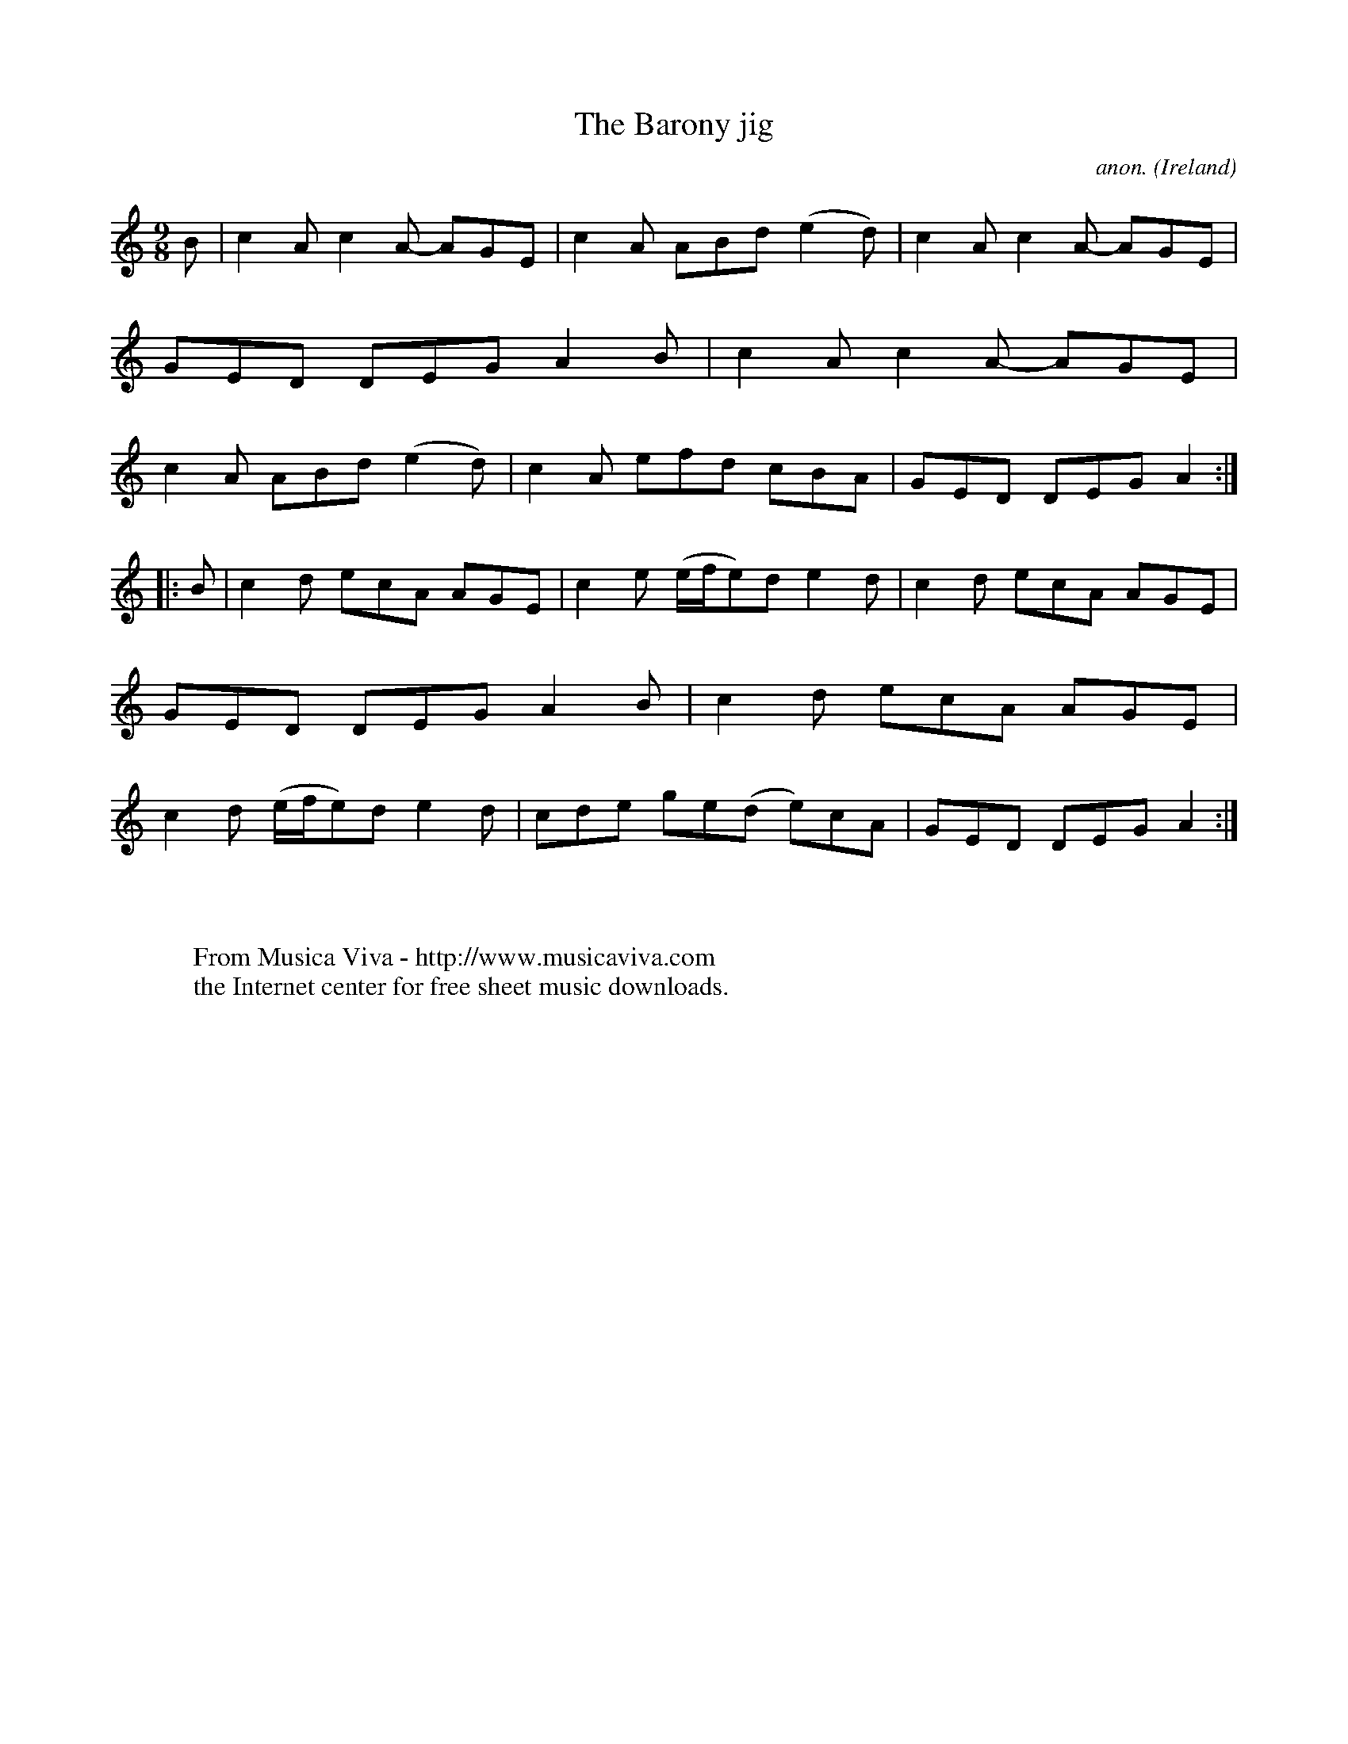 X:970
T:The Barony jig
C:anon.
O:Ireland
B:Francis O'Neill: "The Dance Music of Ireland" (1907) no. 970
R:Long dance, set dance, slip jig
Z:Transcribed by Frank Nordberg - http://www.musicaviva.com
F:http://www.musicaviva.com/abc/tunes/ireland/oneill-1001/0970/oneill-1001-0970-1.abc
M:9/8
L:1/8
K:Am
B|c2A c2A- AGE|c2A ABd (e2d)|c2A c2A- AGE|GED DEG A2B|c2A c2A- AGE|c2A ABd (e2d)|c2A efd cBA|GED DEG A2:|
|:B|c2d ecA AGE|c2e (e/f/e)d e2d|c2d ecA AGE|GED DEG A2B|c2d ecA AGE|c2d (e/f/e)d e2d|cde ge(d e)cA|GED DEG A2:|
W:
W:
W:  From Musica Viva - http://www.musicaviva.com
W:  the Internet center for free sheet music downloads.
